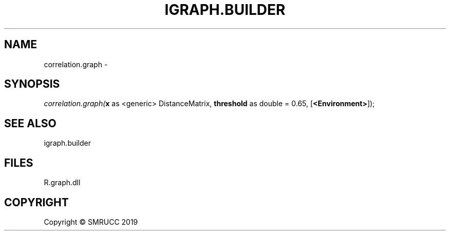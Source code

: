 .\" man page create by R# package system.
.TH IGRAPH.BUILDER 1 2020-12-15 "correlation.graph" "correlation.graph"
.SH NAME
correlation.graph \- 
.SH SYNOPSIS
\fIcorrelation.graph(\fBx\fR as <generic> DistanceMatrix, 
\fBthreshold\fR as double = 0.65, 
[\fB<Environment>\fR]);\fR
.SH SEE ALSO
igraph.builder
.SH FILES
.PP
R.graph.dll
.PP
.SH COPYRIGHT
Copyright © SMRUCC 2019
